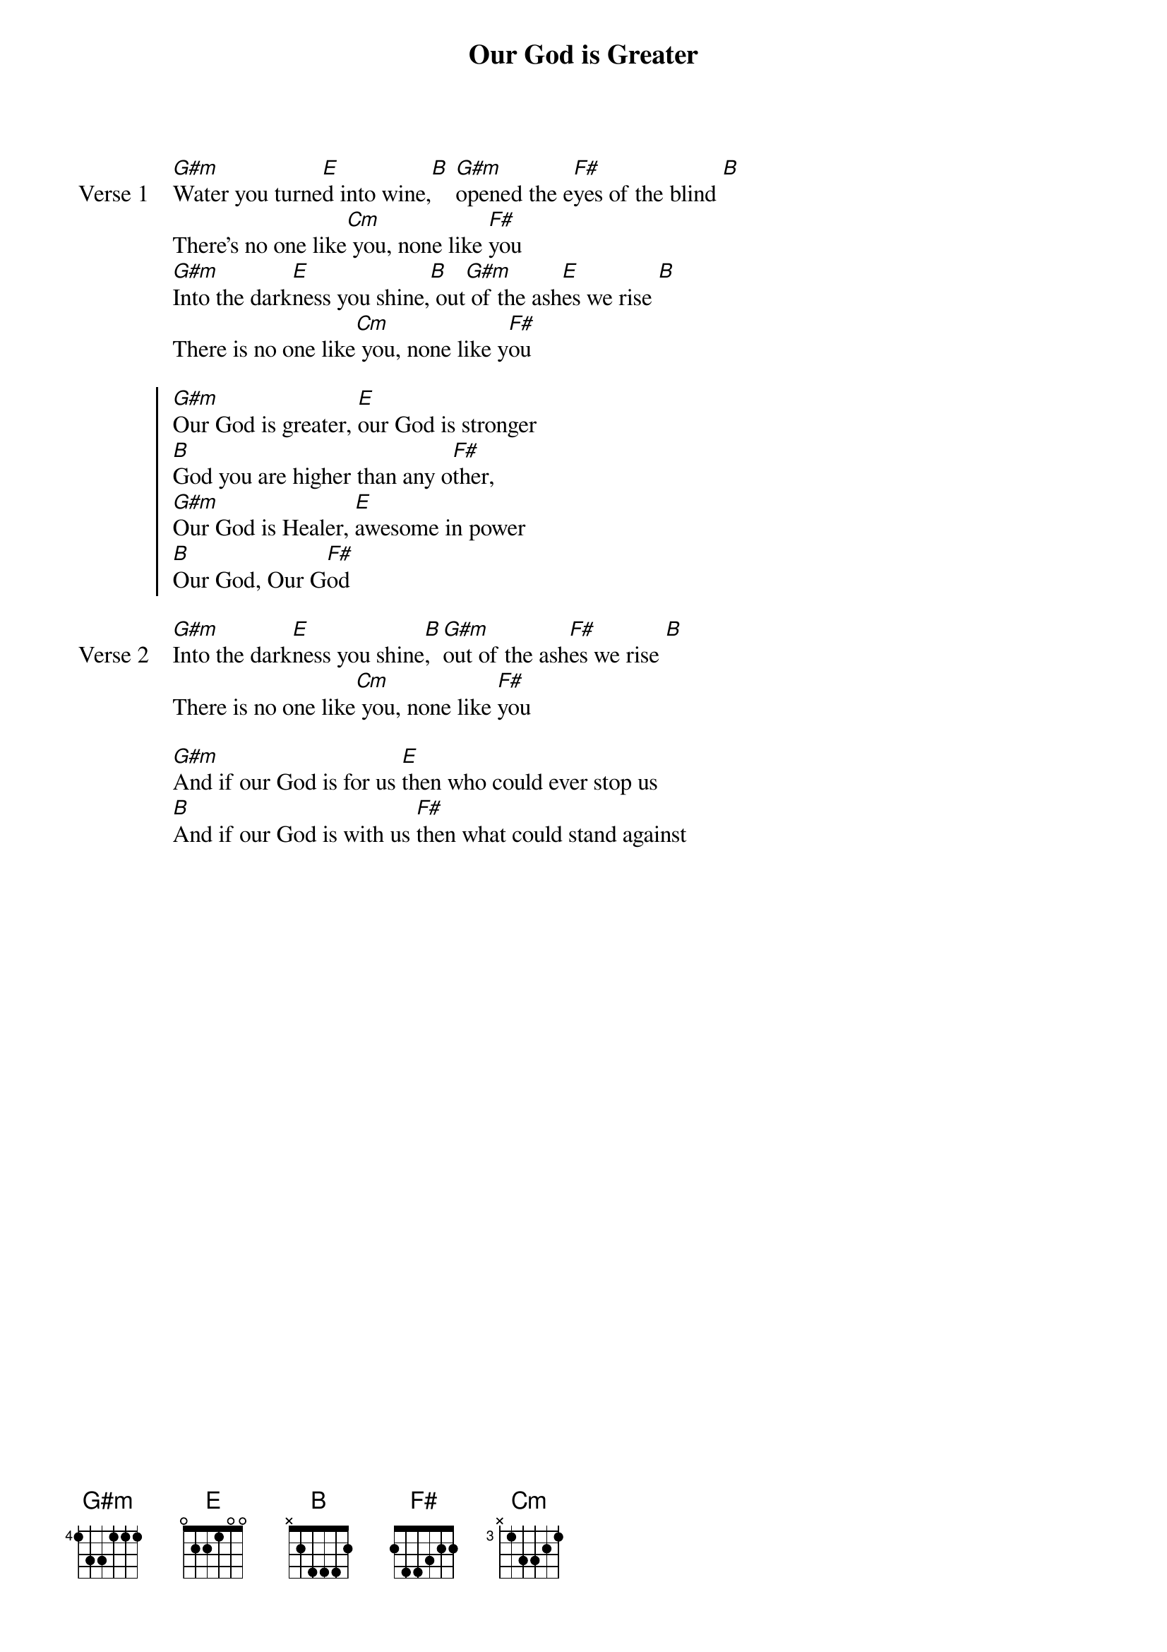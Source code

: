 {title: Our God is Greater}
{artist: Chris Tomlin}
{key: B}

{start_of_verse: Verse 1}
[G#m]Water you turne[E]d into wine,[B] [G#m]opened the e[F#]yes of the blind [B]
There's no one like[Cm] you, none like [F#]you
[G#m]Into the dark[E]ness you shine,[B] out[G#m] of the ash[E]es we rise [B]
There is no one like[Cm] you, none like y[F#]ou
{end_of_verse}

{start_of_chorus}
[G#m]Our God is greater, [E]our God is stronger
[B]God you are higher than any o[F#]ther,
[G#m]Our God is Healer, [E]awesome in power
[B]Our God, Our G[F#]od
{end_of_chorus}

{start_of_verse: Verse 2}
[G#m]Into the dark[E]ness you shine[B], [G#m]out of the ash[F#]es we rise [B]
There is no one like[Cm] you, none like [F#]you
{end_of_verse}

{start_of_bridge}
[G#m]And if our God is for us [E]then who could ever stop us
[B]And if our God is with us [F#]then what could stand against
{end_of_bridge}
